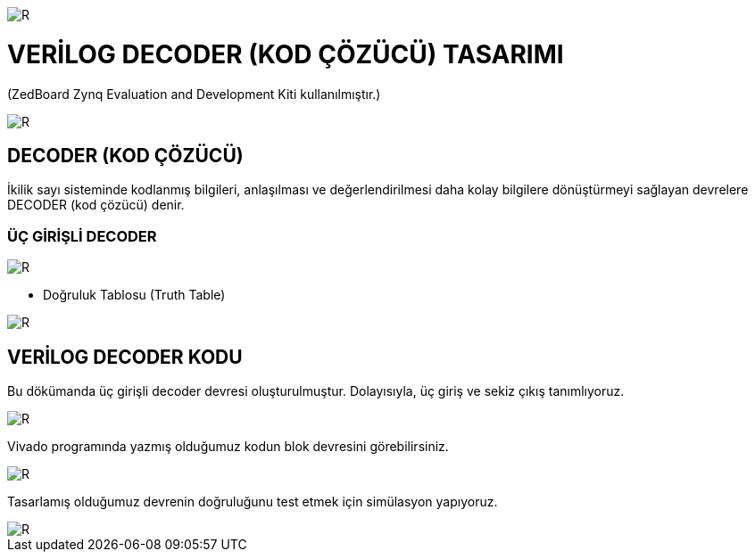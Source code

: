 image::https://github.com/ahmeterdem9603/fpga/blob/master/kapak_1.jfif[R]
=         VERİLOG DECODER (KOD ÇÖZÜCÜ) TASARIMI +

(ZedBoard Zynq Evaluation and Development Kiti kullanılmıştır.) 


image::https://github.com/ahmeterdem9603/fpga/blob/master/kapak_2.jpg[R] 

== DECODER (KOD ÇÖZÜCÜ) +

İkilik sayı sisteminde kodlanmış bilgileri, anlaşılması ve değerlendirilmesi daha kolay bilgilere dönüştürmeyi sağlayan devrelere DECODER (kod çözücü) denir. +

=== ÜÇ GİRİŞLİ DECODER +

image::https://github.com/ahmeterdem9603/fpga/blob/master/decoder_blok.gif[R]

* Doğruluk Tablosu (Truth Table) +

image::https://github.com/ahmeterdem9603/fpga/blob/master/do%C4%9Fruluk_tablosu.jpg[R]

== VERİLOG DECODER KODU +

Bu dökümanda üç girişli decoder devresi oluşturulmuştur. Dolayısıyla, üç giriş ve sekiz çıkış tanımlıyoruz. +

image::https://github.com/ahmeterdem9603/fpga/blob/master/KOD.PNG[R]

Vivado programında yazmış olduğumuz kodun blok devresini görebilirsiniz. +

image::https://github.com/ahmeterdem9603/fpga/blob/master/blok%20diagram.PNG[R]

Tasarlamış olduğumuz devrenin doğruluğunu test etmek için simülasyon yapıyoruz. +

image::https://github.com/ahmeterdem9603/fpga/blob/master/sim%C3%BClasyon.PNG[R]









